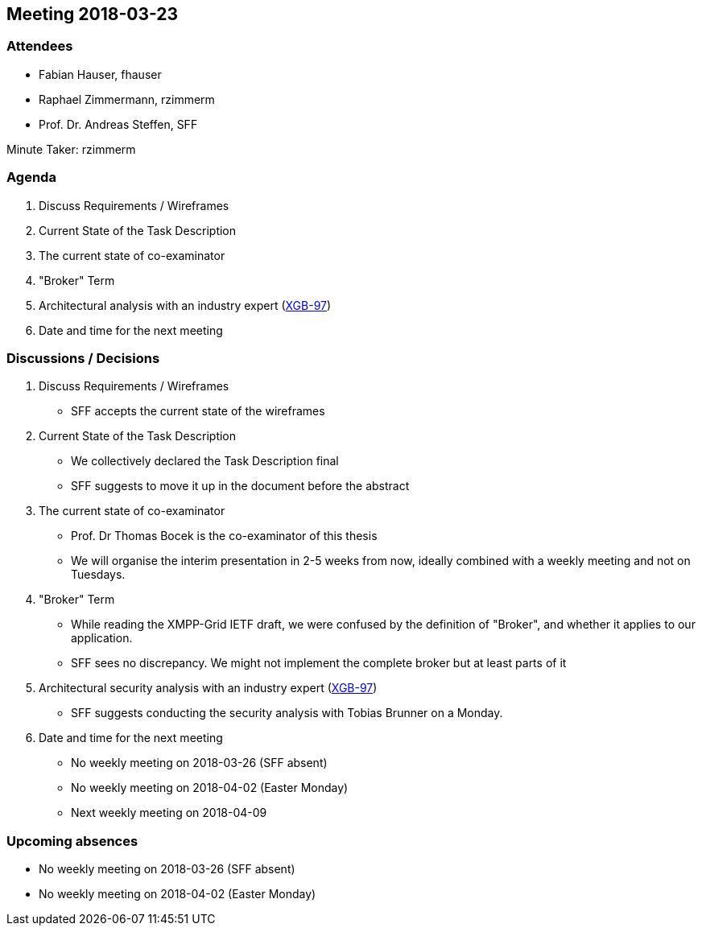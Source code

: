 == Meeting 2018-03-23

=== Attendees

* Fabian Hauser, fhauser
* Raphael Zimmermann, rzimmerm
* Prof. Dr. Andreas Steffen, SFF

Minute Taker: rzimmerm

=== Agenda

. Discuss Requirements / Wireframes
. Current State of the Task Description
. The current state of co-examinator
. "Broker" Term
. Architectural analysis with an industry expert (https://project.redbackup.org/browse/XGB-97[XGB-97])
. Date and time for the next meeting

=== Discussions / Decisions

. Discuss Requirements / Wireframes
    * SFF accepts the current state of the wireframes
. Current State of the Task Description
    * We collectively declared the Task Description  final
    * SFF suggests to move it up in the document before the abstract
. The current state of co-examinator
    * Prof. Dr Thomas Bocek is the co-examinator of this thesis
    * We will organise the interim presentation in 2-5 weeks from now, ideally combined with a weekly meeting and not on Tuesdays.
. "Broker" Term
    * While reading the XMPP-Grid IETF draft, we were confused by the definition of  "Broker", and whether it applies to our application.
    * SFF sees no discrepancy. We might not implement the complete broker but at least parts of it
. Architectural security analysis with an industry expert (https://project.redbackup.org/browse/XGB-97[XGB-97])
    * SFF suggests conducting the security analysis with  Tobias Brunner on a Monday.
. Date and time for the next meeting
    * No weekly meeting on 2018-03-26 (SFF absent)
    * No weekly meeting on 2018-04-02 (Easter Monday)
    * Next weekly meeting on 2018-04-09

=== Upcoming absences

* No weekly meeting on 2018-03-26 (SFF absent)
* No weekly meeting on 2018-04-02 (Easter Monday)
